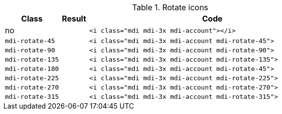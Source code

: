
.Rotate icons
[cols="2,1,9a", options="header", role="table-responsive mb-5"]
|===============================================================================
|Class |Result |Code

|no
|pass:[<i class="mdi mdi-3x mdi-account"></i>]
|
[source, html]
----
<i class="mdi mdi-3x mdi-account"></i>
----

|`mdi-rotate-45`
|pass:[<i class="mdi mdi-3x mdi-account mdi-rotate-45">]
|
[source, html]
----
<i class="mdi mdi-3x mdi-account mdi-rotate-45">
----

|`mdi-rotate-90`
|pass:[<i class="mdi mdi-3x mdi-account mdi-rotate-90">]
|
[source, html]
----
<i class="mdi mdi-3x mdi-account mdi-rotate-90">
----

|`mdi-rotate-135`
|pass:[<i class="mdi mdi-3x mdi-account mdi-rotate-135">]
|
[source, html]
----
<i class="mdi mdi-3x mdi-account mdi-rotate-135">
----

|`mdi-rotate-180`
|pass:[<i class="mdi mdi-3x mdi-account mdi-rotate-180">]
|
[source, html]
----
<i class="mdi mdi-3x mdi-account mdi-rotate-45">
----

|`mdi-rotate-225`
|pass:[<i class="mdi mdi-3x mdi-account mdi-rotate-225">]
|
[source, html]
----
<i class="mdi mdi-3x mdi-account mdi-rotate-225">
----

|`mdi-rotate-270`
|pass:[<i class="mdi mdi-3x mdi-account mdi-rotate-270">]
|
[source, html]
----
<i class="mdi mdi-3x mdi-account mdi-rotate-270">
----

|`mdi-rotate-315`
|pass:[<i class="mdi mdi-3x mdi-account mdi-rotate-315">]
|
[source, html]
----
<i class="mdi mdi-3x mdi-account mdi-rotate-315">
----

|===============================================================================
